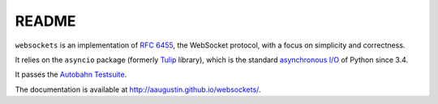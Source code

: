 README
======

``websockets`` is an implementation of `RFC 6455`_, the WebSocket protocol,
with a focus on simplicity and correctness.

It relies on the ``asyncio`` package (formerly `Tulip`_ library), which is
the standard `asynchronous I/O`_ of Python since 3.4.

It passes the `Autobahn Testsuite`_.

.. _RFC 6455: http://tools.ietf.org/html/rfc6455
.. _Tulip: http://code.google.com/p/tulip/
.. _asynchronous I/O: http://www.python.org/dev/peps/pep-3156/
.. _Autobahn Testsuite: https://github.com/aaugustin/websockets/blob/master/compliance/README.rst

The documentation is available at http://aaugustin.github.io/websockets/.
